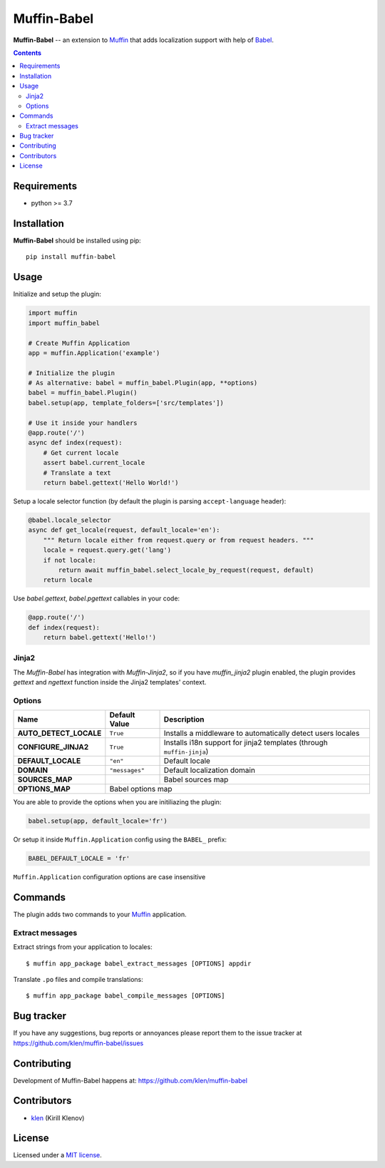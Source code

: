 Muffin-Babel
############

.. _description:

**Muffin-Babel** -- an extension to Muffin_ that adds localization support with help of Babel_.

.. _badges:

.. image:: https://github.com/klen/muffin-babel/workflows/tests/badge.svg
    :target: https://github.com/klen/muffin-babel/actions
    :alt: Tests Status

.. image:: https://img.shields.io/pypi/v/muffin-babel
    :target: https://pypi.org/project/muffin-babel/
    :alt: PYPI Version

.. image:: https://img.shields.io/pypi/pyversions/muffin-babel
    :target: https://pypi.org/project/muffin-babel/
    :alt: Python Versions

.. _contents:

.. contents::

.. _requirements:

Requirements
=============

- python >= 3.7

.. _installation:

Installation
=============

**Muffin-Babel** should be installed using pip: ::

    pip install muffin-babel

.. _usage:

Usage
=====

Initialize and setup the plugin:

.. code-block:: python

    import muffin
    import muffin_babel

    # Create Muffin Application
    app = muffin.Application('example')

    # Initialize the plugin
    # As alternative: babel = muffin_babel.Plugin(app, **options)
    babel = muffin_babel.Plugin()
    babel.setup(app, template_folders=['src/templates'])

    # Use it inside your handlers
    @app.route('/')
    async def index(request):
        # Get current locale
        assert babel.current_locale
        # Translate a text
        return babel.gettext('Hello World!')


Setup a locale selector function (by default the plugin is parsing ``accept-language`` header):

.. code-block:: python

    @babel.locale_selector
    async def get_locale(request, default_locale='en'):
        """ Return locale either from request.query or from request headers. """
        locale = request.query.get('lang')
        if not locale:
            return await muffin_babel.select_locale_by_request(request, default)
        return locale

Use `babel.gettext`, `babel.pgettext` callables in your code:

.. code-block:: python

    @app.route('/')
    def index(request):
        return babel.gettext('Hello!')


Jinja2
------

The `Muffin-Babel` has integration with `Muffin-Jinja2`, so if you have
`muffin_jinja2` plugin enabled, the plugin provides `gettext` and `ngettext`
function inside the Jinja2 templates' context.


Options
-------

========================== ============== ===============================================
 Name                      Default Value  Description
========================== ============== ===============================================
 **AUTO_DETECT_LOCALE**    ``True``       Installs a middleware to automatically detect users locales
 **CONFIGURE_JINJA2**      ``True``       Installs i18n support for jinja2 templates (through ``muffin-jinja``)
 **DEFAULT_LOCALE**        ``"en"``       Default locale
 **DOMAIN**                ``"messages"`` Default localization domain
 **SOURCES_MAP**                          Babel sources map
 **OPTIONS_MAP**                          Babel options map
========================== ==============================================================

You are able to provide the options when you are initiliazing the plugin:

.. code-block:: python

    babel.setup(app, default_locale='fr')


Or setup it inside ``Muffin.Application`` config using the ``BABEL_`` prefix:

.. code-block:: python

   BABEL_DEFAULT_LOCALE = 'fr'

``Muffin.Application`` configuration options are case insensitive

Commands
========

The plugin adds two commands to your Muffin_ application.

Extract messages
----------------

Extract strings from your application to locales: ::

    $ muffin app_package babel_extract_messages [OPTIONS] appdir 


Translate ``.po`` files and compile translations: ::
    
    $ muffin app_package babel_compile_messages [OPTIONS]


.. _bugtracker:

Bug tracker
===========

If you have any suggestions, bug reports or
annoyances please report them to the issue tracker
at https://github.com/klen/muffin-babel/issues

.. _contributing:

Contributing
============

Development of Muffin-Babel happens at: https://github.com/klen/muffin-babel


Contributors
=============

* klen_ (Kirill Klenov)

.. _license:

License
========

Licensed under a `MIT license`_.

.. _links:


.. _klen: https://github.com/klen
.. _Muffin: https://github.com/klen/muffin
.. _Muffin-Jinja2: https://github.com/klen/muffin-jinja2
.. _Babel: http://babel.edgewall.org/

.. _MIT license: http://opensource.org/licenses/MIT
